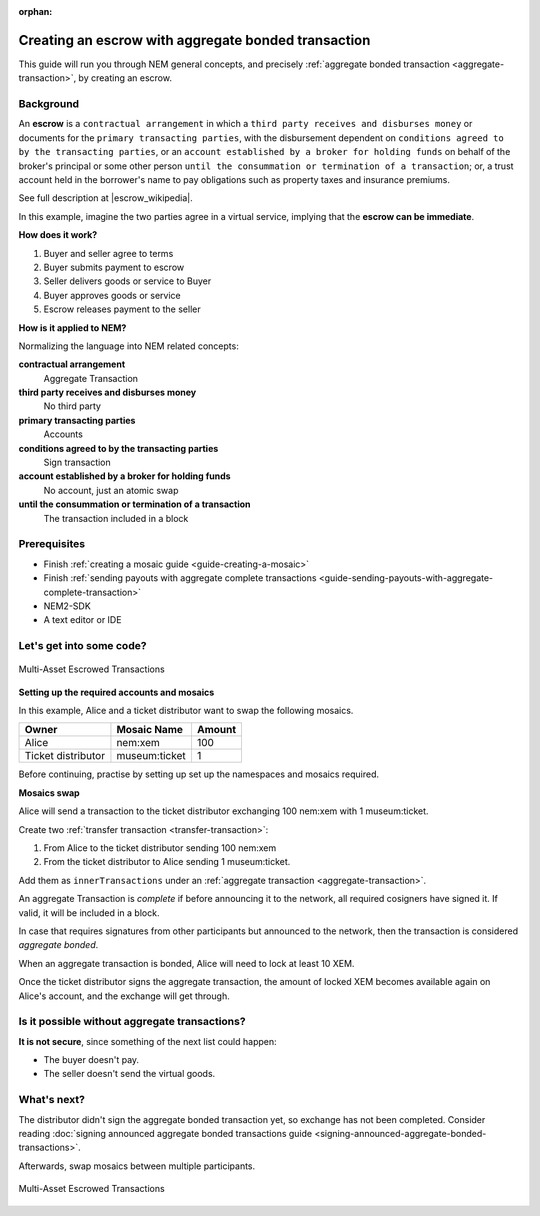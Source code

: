 :orphan:

####################################################
Creating an escrow with aggregate bonded transaction
####################################################

This guide will run you through NEM general concepts, and precisely :ref:`aggregate bonded transaction <aggregate-transaction>`, by creating an escrow.

**********
Background
**********

An **escrow** is a ``contractual arrangement`` in which a ``third party receives and disburses money`` or documents for the ``primary transacting parties``, with the disbursement dependent on ``conditions agreed to by the transacting parties``, or an ``account established by a broker for holding funds`` on behalf of the broker's principal or some other person ``until the consummation or termination of a transaction``; or, a trust account held in the borrower's name to pay obligations such as property taxes and insurance premiums.

See full description at |escrow_wikipedia|.

In this example, imagine the two parties agree in a virtual service, implying that the **escrow can be immediate**.

**How does it work?**

1. Buyer and seller agree to terms
2. Buyer submits payment to escrow
3. Seller delivers goods or service to Buyer
4. Buyer approves goods or service
5. Escrow releases payment to the seller

**How is it applied to NEM?**

Normalizing the language into NEM related concepts:

**contractual arrangement**
    Aggregate Transaction

**third party receives and disburses money**
    No third party

**primary transacting parties**
    Accounts

**conditions agreed to by the transacting parties**
    Sign transaction

**account established by a broker for holding funds**
    No account, just an atomic swap

**until the consummation or termination of a transaction**
    The transaction included in a block


*************
Prerequisites
*************

- Finish :ref:`creating a mosaic guide <guide-creating-a-mosaic>`
- Finish :ref:`sending payouts with aggregate complete transactions <guide-sending-payouts-with-aggregate-complete-transaction>`
- NEM2-SDK
- A text editor or IDE

*************************
Let's get into some code?
*************************

.. figure:: ../../resources/images/guides-transactions-escrow.png
    :align: center
    :width: 450px

    Multi-Asset Escrowed Transactions

**Setting up the required accounts and mosaics**

In this example, Alice and a ticket distributor want to swap the following mosaics.

.. csv-table::
        :header: "Owner", "Mosaic Name", "Amount"

        Alice, nem:xem, 100
        Ticket distributor, museum:ticket, 1

Before continuing, practise by setting up set up the namespaces and mosaics required.

**Mosaics swap**

Alice will send a transaction to the ticket distributor exchanging 100 nem:xem with 1 museum:ticket.

Create two  :ref:`transfer transaction <transfer-transaction>`:

1. From Alice to the ticket distributor sending 100 nem:xem
2. From the ticket distributor to Alice sending 1 museum:ticket.

Add them as ``innerTransactions`` under an :ref:`aggregate transaction <aggregate-transaction>`.

An aggregate Transaction is *complete* if before announcing it to the network, all required cosigners have signed it. If valid, it will be included in a block.

In case that requires signatures from other participants but announced to the network, then the transaction is considered *aggregate bonded*.

.. example-code::

    .. literalinclude:: ../../resources/examples/typescript/transaction/CreatingAnEscrowWithAggregateBondedTransaction.ts
        :language: typescript
        :lines:  26-61

    .. literalinclude:: ../../resources/examples/java/src/test/java/nem2/guides/examples/transaction/CreatingAnEscrowWithAggregateBondedTransaction.java
        :language: java
        :lines:  44-80

    .. literalinclude:: ../../resources/examples/javascript/transaction/CreatingAnEscrowWithAggregateBondedTransaction.js
        :language: javascript
        :lines:  34-67

When an aggregate transaction is bonded, Alice will need to lock at least 10 XEM.

Once the ticket distributor signs the aggregate transaction, the amount of locked XEM becomes available again on Alice's account, and the exchange will get through.

.. example-code::

    .. literalinclude:: ../../resources/examples/typescript/transaction/CreatingAnEscrowWithAggregateBondedTransaction.ts
        :language: typescript
        :lines:  62-

    .. literalinclude:: ../../resources/examples/java/src/test/java/nem2/guides/examples/transaction/CreatingAnEscrowWithAggregateBondedTransaction.java
        :language: java
        :lines:  80-105

    .. literalinclude:: ../../resources/examples/javascript/transaction/CreatingAnEscrowWithAggregateBondedTransaction.js
        :language: javascript
        :lines:  69-

**********************************************
Is it possible without aggregate transactions?
**********************************************

**It is not secure**, since something of the next list could happen:

- The buyer doesn't pay.
- The seller doesn't send the virtual goods.

.. |escrow_wikipedia| raw:: html

   <a href="https://en.wikipedia.org/wiki/Escrow" target="_blank">Wikipedia</a>

************
What's next?
************

The distributor didn't sign the aggregate bonded transaction yet, so exchange has not been completed. Consider reading :doc:`signing announced aggregate bonded transactions guide <signing-announced-aggregate-bonded-transactions>`.

Afterwards, swap mosaics between multiple participants.

.. figure:: ../../resources/images/guides-transactions-escrow-2.png
    :align: center
    :width: 600px

    Multi-Asset Escrowed Transactions